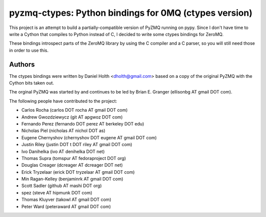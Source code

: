 ======================================================
pyzmq-ctypes: Python bindings for 0MQ (ctypes version)
======================================================

This project is an attempt to build a partially-compatible version of
PyZMQ running on pypy. Since I don't have time to write a Cython that
compiles to Python instead of C, I decided to write some ctypes bindings
for ZeroMQ.

These bindings introspect parts of the ZeroMQ library by using the C
compiler and a C parser, so you will still need those in order to
use this.

Authors
=======

The ctypes bindings were written by Daniel Holth <dholth@gmail.com>
based on a copy of the original PyZMQ with the Cython bits taken out.

The orginal PyZMQ was started by and continues to be led by Brian
E. Granger (ellisonbg AT gmail DOT com).

The following people have contributed to the project:

* Carlos Rocha (carlos DOT rocha AT gmail DOT com)
* Andrew Gwozdziewycz (git AT apgwoz DOT com)
* Fernando Perez (fernando DOT perez AT berkeley DOT edu)
* Nicholas Piel (nicholas AT nichol DOT as)
* Eugene Chernyshov (chernyshov DOT eugene AT gmail DOT com)
* Justin Riley (justin DOT t DOT riley AT gmail DOT com)
* Ivo Danihelka (ivo AT denihelka DOT net)
* Thomas Supra (tomspur AT fedoraproject DOT org)
* Douglas Creager (dcreager AT dcreager DOT net)
* Erick Tryzelaar (erick DOT tryzelaar AT gmail DOT com)
* Min Ragan-Kelley (benjaminrk AT gmail DOT com)
* Scott Sadler (github AT mashi DOT org)
* spez (steve AT hipmunk DOT com)
* Thomas Kluyver (takowl AT gmail DOT com)
* Peter Ward (peteraward AT gmail DOT com)
